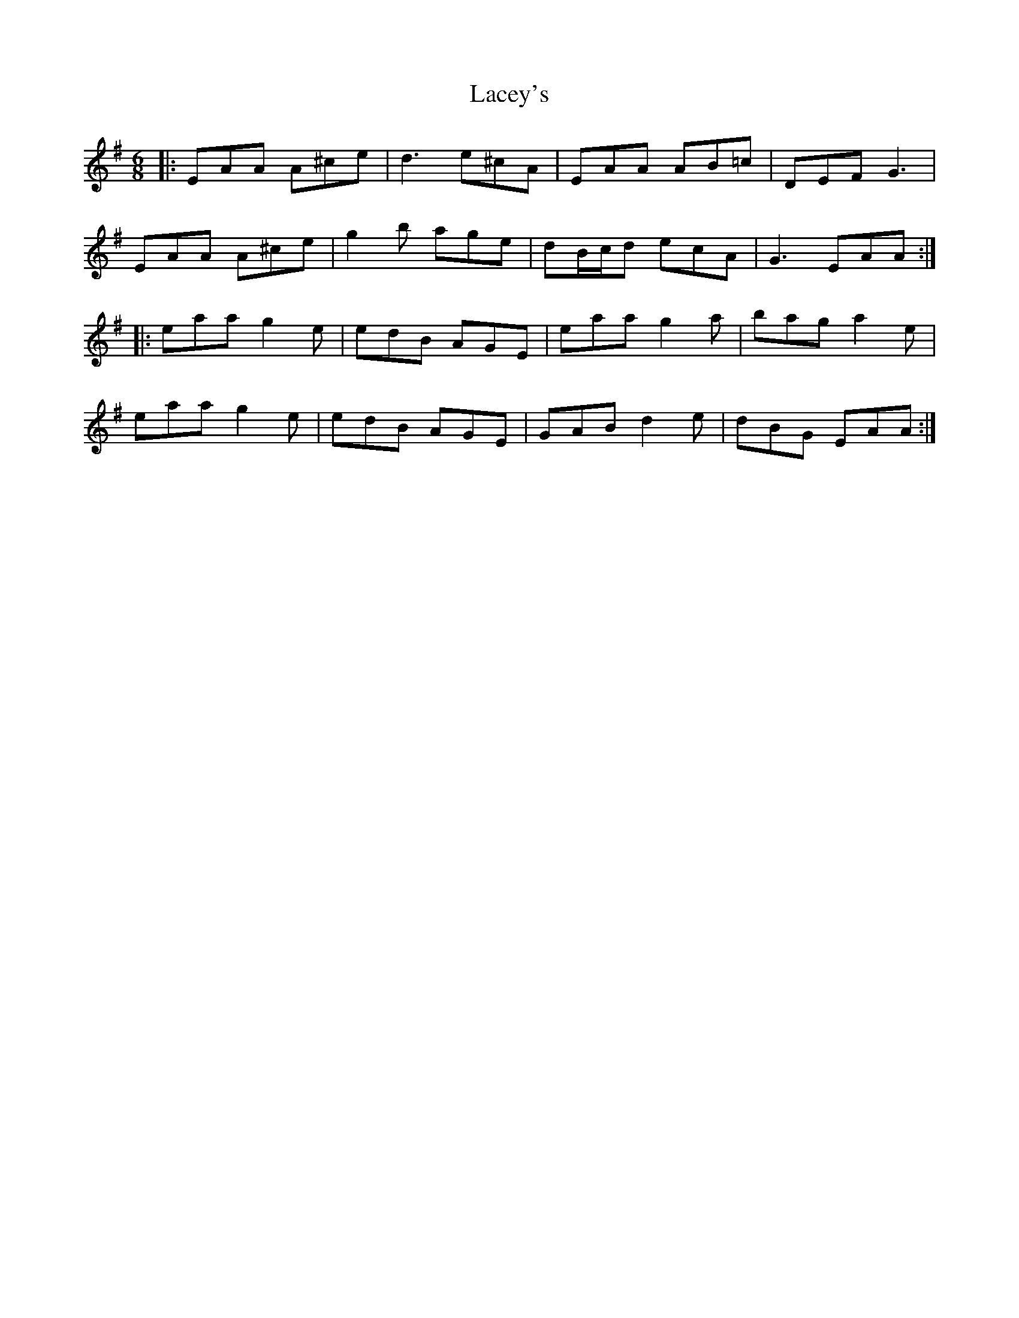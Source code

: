 X: 22361
T: Lacey's
R: jig
M: 6/8
K: Adorian
|:EAA A^ce|d3 e^cA|EAA AB=c|DEF G3|
EAA A^ce|g2b age|dB/c/d ecA|G3 EAA:|
|:eaa g2e|edB AGE|eaa g2a|bag a2e|
eaa g2e|edB AGE|GAB d2e|dBG EAA:|

